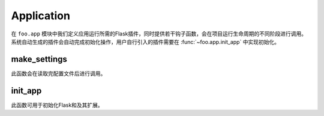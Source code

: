 .. _app:

Application
===========

在 ``foo.app`` 模块中我们定义应用运行所需的Flask插件，同时提供若干钩子函数，会在项目运行生命周期的不同阶段进行调用。
系统自动生成的插件会自动完成初始化操作，用户自行引入的插件需要在 :func:`~foo.app.init_app` 中实现初始化。

make_settings
-------------

.. function:: foo.app.make_settings(app, settings)

    :param app: Flask app
    :param settings: 项目配置

此函数会在读取完配置文件后进行调用。

init_app
--------

.. function:: foo.app.init_app(app, settings)

    :param app: Flask app
    :param settings: 项目配置

此函数可用于初始化Flask和及其扩展。
